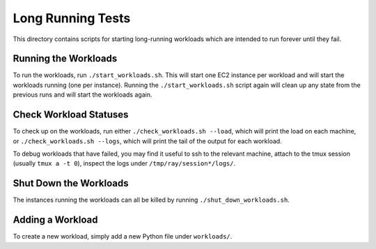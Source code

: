 Long Running Tests
==================

This directory contains scripts for starting long-running workloads which are
intended to run forever until they fail.

Running the Workloads
---------------------

To run the workloads, run ``./start_workloads.sh``. This will start one EC2
instance per  workload and will start the workloads running (one per instance).
Running the ``./start_workloads.sh`` script again will clean up any state from
the previous runs and will start the workloads again.

Check Workload Statuses
-----------------------

To check up on the workloads, run either ``./check_workloads.sh --load``, which
will print the load on each machine, or ``./check_workloads.sh --logs``, which
will print the tail of the output for each workload.

To debug workloads that have failed, you may find it useful to ssh to the
relevant machine, attach to the tmux session (usually ``tmux a -t 0``), inspect
the logs under ``/tmp/ray/session*/logs/``.

Shut Down the Workloads
-----------------------

The instances running the workloads can all be killed by running
``./shut_down_workloads.sh``.

Adding a Workload
-----------------

To create a new workload, simply add a new Python file under ``workloads/``.
